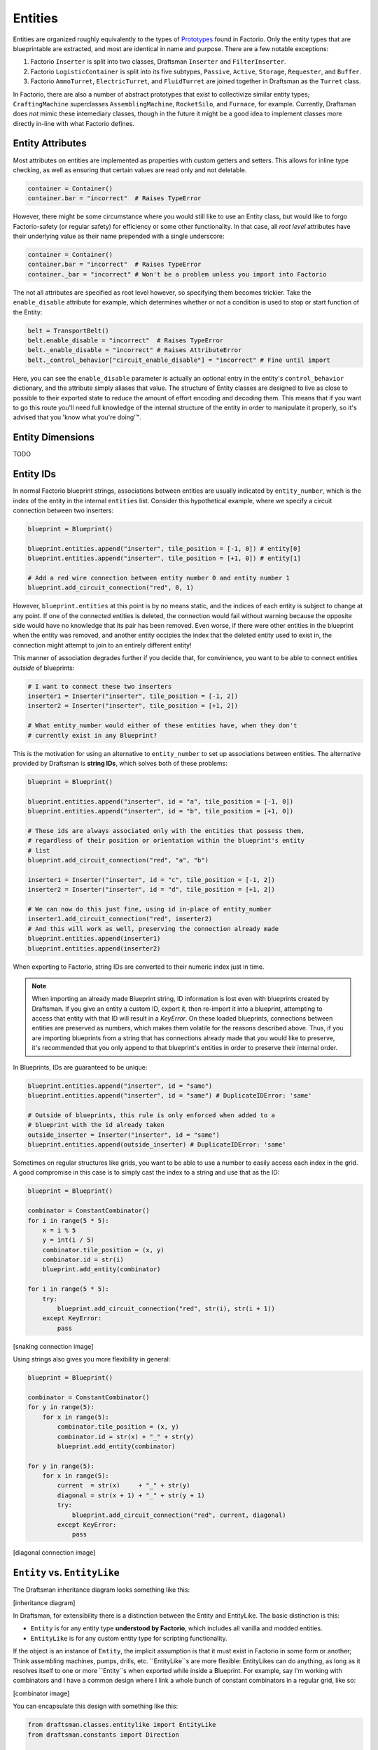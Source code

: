 Entities
==========

Entities are organized roughly equivalently to the types of `Prototypes <https://wiki.factorio.com/Prototype/EntityWithOwner>`_ found in Factorio.
Only the entity types that are blueprintable are extracted, and most are identical in name and purpose.
There are a few notable exceptions:

1. Factorio ``Inserter`` is split into two classes, Draftsman ``Inserter`` and ``FilterInserter``.
2. Factorio ``LogisticContainer`` is split into its five subtypes, ``Passive``, ``Active``, ``Storage``, ``Requester``, and ``Buffer``.
3. Factorio ``AmmoTurret``, ``ElectricTurret``, and ``FluidTurret`` are joined together in Draftsman as the ``Turret`` class.

In Factorio, there are also a number of abstract prototypes that exist to collectivize similar entity types; ``CraftingMachine`` superclasses ``AssemblingMachine``, ``RocketSilo``, and ``Furnace``, for example.
Currently, Draftsman does *not* mimic these intemediary classes, though in the future it might be a good idea to implement classes more directly in-line with what Factorio defines.

Entity Attributes
-----------------

Most attributes on entities are implemented as properties with custom getters and setters.
This allows for inline type checking, as well as ensuring that certain values are read only and not deletable.

.. code-block:: python

    container = Container()
    container.bar = "incorrect"  # Raises TypeError

However, there might be some circumstance where you would still like to use an Entity class, but would like to forgo Factorio-safety (or regular safety) for efficiency or some other functionality.
In that case, all *root level* attributes have their underlying value as their name prepended with a single underscore:

.. code-block:: python

    container = Container()
    container.bar = "incorrect"  # Raises TypeError
    container._bar = "incorrect" # Won't be a problem unless you import into Factorio

The not all attributes are specified as root level however, so specifying them becomes trickier.
Take the ``enable_disable`` attribute for example, which determines whether or not a condition is used to stop or start function of the Entity:

.. code-block:: python

    belt = TransportBelt()
    belt.enable_disable = "incorrect"  # Raises TypeError
    belt._enable_disable = "incorrect" # Raises AttributeError
    belt._control_behavior["circuit_enable_disable"] = "incorrect" # Fine until import

Here, you can see the ``enable_disable`` parameter is actually an optional entry in the entity's ``control_behavior`` dictionary, and the attribute simply aliases that value.
The structure of Entity classes are designed to live as close to possible to their exported state to reduce the amount of effort encoding and decoding them.
This means that if you want to go this route you'll need full knowledge of the internal structure of the entity in order to manipulate it properly, so it's advised that you 'know what you're doing'™.

Entity Dimensions
-----------------

TODO

Entity IDs
----------

In normal Factorio blueprint strings, associations between entities are usually indicated by ``entity_number``, which is the index of the entity in the internal ``entities`` list.
Consider this hypothetical example, where we specify a circuit connection between two inserters:

.. code-block:: python

    blueprint = Blueprint()

    blueprint.entities.append("inserter", tile_position = [-1, 0]) # entity[0]
    blueprint.entities.append("inserter", tile_position = [+1, 0]) # entity[1]

    # Add a red wire connection between entity number 0 and entity number 1
    blueprint.add_circuit_connection("red", 0, 1)
    
However, ``blueprint.entities`` at this point is by no means static, and the indices of each entity is subject to change at any point. 
If one of the connected entities is deleted, the connection would fail without warning because the opposite side would have no knowledge that its pair has been removed.
Even worse, if there were other entities in the blueprint when the entity was removed, and another entity occipies the index that the deleted entity used to exist in, the connection might attempt to join to an entirely different entity!

This manner of association degrades further if you decide that, for convinience, you want to be able to connect entities *outside* of blueprints:

.. code-block:: python

    # I want to connect these two inserters
    inserter1 = Inserter("inserter", tile_position = [-1, 2])
    inserter2 = Inserter("inserter", tile_position = [+1, 2])

    # What entity_number would either of these entities have, when they don't
    # currently exist in any Blueprint?

This is the motivation for using an alternative to ``entity_number`` to set up associations between entities.
The alternative provided by Draftsman is **string IDs**, which solves both of these problems:

.. code-block:: python

    blueprint = Blueprint()

    blueprint.entities.append("inserter", id = "a", tile_position = [-1, 0])
    blueprint.entities.append("inserter", id = "b", tile_position = [+1, 0])

    # These ids are always associated only with the entities that possess them,
    # regardless of their position or orientation within the blueprint's entity
    # list
    blueprint.add_circuit_connection("red", "a", "b")

    inserter1 = Inserter("inserter", id = "c", tile_position = [-1, 2])
    inserter2 = Inserter("inserter", id = "d", tile_position = [+1, 2])

    # We can now do this just fine, using id in-place of entity_number
    inserter1.add_circuit_connection("red", inserter2)
    # And this will work as well, preserving the connection already made
    blueprint.entities.append(inserter1)
    blueprint.entities.append(inserter2)

When exporting to Factorio, string IDs are converted to their numeric index just in time.

.. Note::

    When importing an already made Blueprint string, ID information is lost even with blueprints created by Draftsman.
    If you give an entity a custom ID, export it, then re-import it into a blueprint, attempting to access that entity with that ID will result in a `KeyError`.
    On these loaded blueprints, connections between entities are preserved as numbers, which makes them volatile for the reasons described above.
    Thus, if you are importing blueprints from a string that has connections already made that you would like to preserve, it's recommended that you only append to that blueprint's entities in order to preserve their internal order.

In Blueprints, IDs are guaranteed to be unique:

.. code-block:: python

    blueprint.entities.append("inserter", id = "same")
    blueprint.entities.append("inserter", id = "same") # DuplicateIDError: 'same'

    # Outside of blueprints, this rule is only enforced when added to a 
    # blueprint with the id already taken
    outside_inserter = Inserter("inserter", id = "same")
    blueprint.entities.append(outside_inserter) # DuplicateIDError: 'same'
    

Sometimes on regular structures like grids, you want to be able to use a number to easily access each index in the grid.
A good compromise in this case is to simply cast the index to a string and use that as the ID:

.. code-block:: python

    blueprint = Blueprint()

    combinator = ConstantCombinator()
    for i in range(5 * 5):
        x = i % 5
        y = int(i / 5)
        combinator.tile_position = (x, y)
        combinator.id = str(i)
        blueprint.add_entity(combinator)

    for i in range(5 * 5):
        try:
            blueprint.add_circuit_connection("red", str(i), str(i + 1))
        except KeyError:
            pass

[snaking connection image]

Using strings also gives you more flexibility in general:

.. code-block:: python

    blueprint = Blueprint()

    combinator = ConstantCombinator()
    for y in range(5):
        for x in range(5):
            combinator.tile_position = (x, y)
            combinator.id = str(x) + "_" + str(y)
            blueprint.add_entity(combinator)

    for y in range(5):
        for x in range(5):
            current  = str(x)     + "_" + str(y)
            diagonal = str(x + 1) + "_" + str(y + 1)
            try:
                blueprint.add_circuit_connection("red", current, diagonal)
            except KeyError:
                pass
    
[diagonal connection image]

``Entity`` vs. ``EntityLike``
-----------------------------

The Draftsman inheritance diagram looks something like this:

[inheritance diagram]

In Draftsman, for extensibility there is a distinction between the Entity and EntityLike.
The basic distinction is this:

* ``Entity`` is for any entity type **understood by Factorio**, which includes all vanilla and modded entities.
* ``EntityLike`` is for any custom entity type for scripting functionality.

If the object is an instance of ``Entity``, the implicit assumption is that it must exist in Factorio in some form or another; Think assembling machines, pumps, drills, etc.
``EntityLike``s are more flexible: EntityLikes  can do anything, as long as it resolves itself to one or more ``Entity``s when exported while inside a Blueprint.
For example, say I'm working with combinators and I have a common design where I link a whole bunch of constant combinators in a regular grid, like so:

[combinator image]

You can encapsulate this design with something like this:

.. code-block:: python

    from draftsman.classes.entitylike import EntityLike
    from draftsman.constants import Direction

    class CombinatorCell(EntityLike):
        """Regular grid of constant combinators populated with data and linked together."""
        def __init__(self, name="constant-combinator", position = (0, 0), dimension = (1, 1), **kwargs):
            # Name of the constant combinator, can be substituted with a modded one if desired
            self.name = name 
            self.position = position
            self.dimension = dimension

            if "direction" in kwargs: # Optional
                self.direction = Direction(direction)

            # Keep a list of combinators
            self._combinators = []
            for 

        

        def to_dict(self):
            """
            Called when converting to a blueprint string. Must return a valid 
            dict or list of valid dicts.
            """
            out = []
            for combinator in self._combinators:
                out[]
